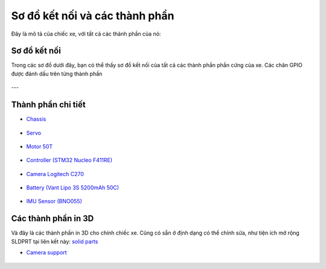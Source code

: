 Sơ đồ kết nối và các thành phần
================================

Đây là mô tả của chiếc xe, với tất cả các thành phần của nó:

.. figure:: car/HSP_1-10_Brushed_Buggy_008.jpg
    :alt: Xe HSP 1/10 Brushed Buggy
    :width: 300px
    :align: center


Sơ đồ kết nối
----------------

Trong các sơ đồ dưới đây, bạn có thể thấy sơ đồ kết nối của tất cả các thành phần phần cứng của xe. 
Các chân GPIO được đánh dấu trên từng thành phần

.. figure:: electronics/diagram.png
   :alt: Sơ đồ kết nối phần cứng
   :width: 1000px
   :align: center


---

Thành phần chi tiết
-------------------


- `Chassis <https://www.stormracer.com/sanpham/xe-dieu-khien/1-10-electric-xe-dien/hsp-1-10-electric-buggy-4wd-94107_01030089.product>`_ 

.. figure:: car/HSP_1-10_Brushed_Buggy_008.jpg
    :alt: Chassis xe
    :width: 250px
    :align: center

- `Servo <https://www.stormracer.com/sanpham/xe-dieu-khien/1-10-electric-xe-dien/hsp-1-10-electric-buggy-4wd-94107_01030089.product>`_  

.. figure:: car/servo_6kg.jpeg
    :alt: Servo 6kg
    :width: 250px
    :align: center

- `Motor 50T <https://www.stormracer.com/sanpham/dong-co-dien/motor-dien-for-rc-car/modified-motor-rs-540-50t-high-torque-brushed-motor_12050010.product>`_  
  
.. figure:: car/HH_Motor_50T_004.jpg
    :alt: Động cơ RS-540 50T
    :width: 250px
    :align: center

- `Controller (STM32 Nucleo F411RE) <https://www.proe.vn/kit-stm32f411-nucleo-nucleo-f411re>`_  

.. figure:: electronics/Nucleo-F411RE-500x500.jpg
    :alt: STM32 Nucleo F411RE
    :width: 250px
    :align: center

- `Camera Logitech C270 <https://tinhocngoisao.com/products/webcam-logitech-c270-hd-720p>`_  

.. figure:: electronics/Logitech_C270.jpeg
  :alt: Camera Logitech C270
  :width: 250px
  :align: center

- `Battery (Vant Lipo 3S 5200mAh 50C) <https://www.stormracer.com/sanpham/pin-may-sac/pin-lipo-lipo-battery/vant-battery-lipo-3s-111v-5200mah-50c-grade-a_11030088.product>`_  

.. figure:: electronics/Vant_5200mAh-50C-3S_006.jpg
    :alt: Pin Lipo 3S 5200mAh
    :width: 250px
    :align: center

- `IMU Sensor (BNO055) <https://www.proe.vn/adafruit-9-dof-absolute-orientation-imu-fusion-breakout-bno055>`_  

.. figure:: electronics/BNO555.jpeg
    :alt: Cảm biến IMU BNO055
    :width: 250px
    :align: center


Các thành phần in 3D
--------------------


Và đây là các thành phần in 3D cho chính chiếc xe. 
Cũng có sẵn ở định dạng có thể chỉnh sửa, như tiện ích mở rộng SLDPRT tại liên kết này: 
`solid parts <https://github.com/HieuTran2019/CDS-UTE---Documentation-Project>`_

- `Camera support <https://tinhocngoisao.com/products/webcam-logitech-c270-hd-720p>`_  

.. figure:: electronics/Logitech_C270.jpeg
  :alt: Camera Logitech C270
  :width: 250px
  :align: center
